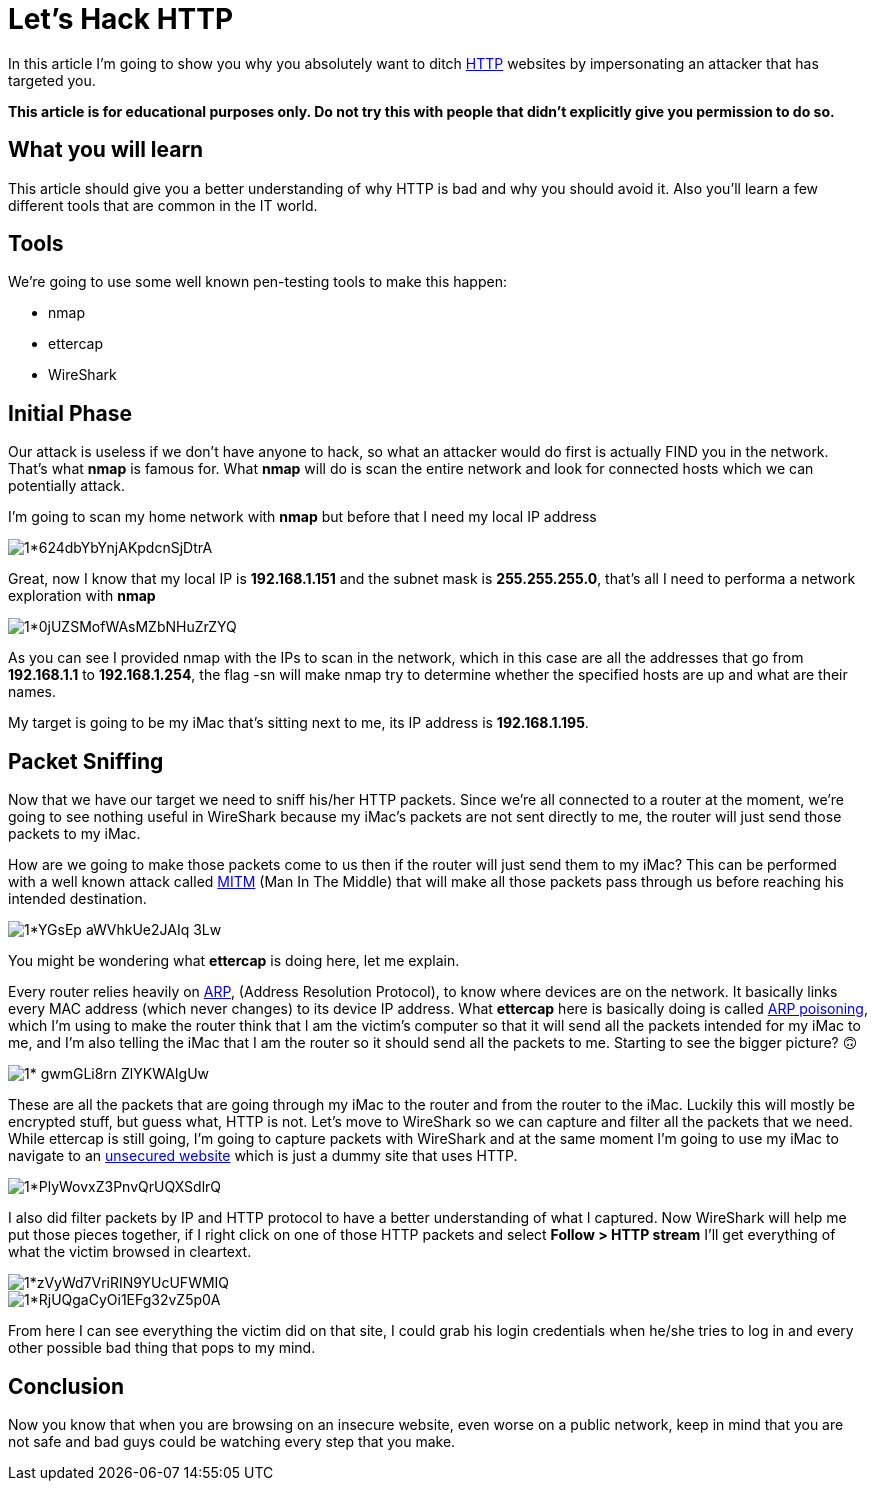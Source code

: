 = Let's Hack HTTP

In this article I’m going to show you why you absolutely want to ditch
https://en.wikipedia.org/wiki/Hypertext_Transfer_Protocol[HTTP] websites by
impersonating an attacker that has targeted you.

**This article is for educational purposes only. Do not try this with people
that didn’t explicitly give you permission to do so.**

== What you will learn 
This article should give you a better understanding of
why HTTP is bad and why you should avoid it. Also you’ll learn a few different
tools that are common in the IT world.

== Tools 
We’re going to use some well known pen-testing tools to make this
happen:

- nmap
- ettercap
- WireShark

== Initial Phase 
Our attack is useless if we don’t have anyone to hack, so what
an attacker would do first is actually FIND you in the network. That’s what
**nmap** is famous for. What **nmap** will do is scan the entire network and
look for connected hosts which we can potentially attack.

I’m going to scan my home network with **nmap** but before that I need my local
IP address

image::https://miro.medium.com/max/1400/1*624dbYbYnjAKpdcnSjDtrA.png[align="center"]

Great, now I know that my local IP is **192.168.1.151** and the subnet mask is
**255.255.255.0**, that’s all I need to performa a network exploration with
**nmap**

image::https://miro.medium.com/max/1400/1*0jUZSMofWAsMZbNHuZrZYQ.png[align="center"]

As you can see I provided nmap with the IPs to scan in the network, which in
this case are all the addresses that go from **192.168.1.1** to
**192.168.1.254**, the flag -sn will make nmap try to determine whether the
specified hosts are up and what are their names.

My target is going to be my iMac that’s sitting next to me, its IP address is
**192.168.1.195**.

== Packet Sniffing 
Now that we have our target we need to sniff his/her HTTP
packets. Since we’re all connected to a router at the moment, we’re going to see
nothing useful in WireShark because my iMac’s packets are not sent directly to
me, the router will just send those packets to my iMac.

How are we going to make those packets come to us then if the router will just
send them to my iMac? This can be performed with a well known attack called
https://en.wikipedia.org/wiki/Man-in-the-middle_attack[MITM] (Man In The Middle)
that will make all those packets pass through us before reaching his intended
destination.

image::https://miro.medium.com/max/1400/1*YGsEp-aWVhkUe2JAIq-3Lw.png[align="center"]

You might be wondering what **ettercap** is doing here, let me explain.

Every router relies heavily on https://en.wikipedia.org/wiki/Address_Resolution_Protocol[ARP],
(Address Resolution Protocol), to know where devices are on the
network. It basically links every MAC address (which never changes) to its
device IP address. What **ettercap** here is basically doing is called 
https://en.wikipedia.org/wiki/ARP_spoofing[ARP poisoning], 
which I’m using to make the router think that I am the victim’s
computer so that it will send all the packets intended for my iMac to me, and
I’m also telling the iMac that I am the router so it should send all the packets
to me. Starting to see the bigger picture? 🙃

image::https://miro.medium.com/max/1400/1*-gwmGLi8rn__ZlYKWAIgUw.png[align="center"]

These are all the packets that are going through my iMac to the router and from
the router to the iMac. Luckily this will mostly be encrypted stuff, but guess
what, HTTP is not. Let’s move to WireShark so we can capture and filter all the
packets that we need. While ettercap is still going, I’m going to capture
packets with WireShark and at the same moment I’m going to use my iMac to
navigate to an http://www.bio.acousti.ca/[unsecured website] which is just a
dummy site that uses HTTP.

image::https://miro.medium.com/max/1400/1*PlyWovxZ3PnvQrUQXSdlrQ.png[align="center"]

I also did filter packets by IP and HTTP protocol to have a better understanding
of what I captured. Now WireShark will help me put those pieces together, if I
right click on one of those HTTP packets and select **Follow > HTTP stream**
I’ll get everything of what the victim browsed in cleartext.

image::https://miro.medium.com/max/1400/1*zVyWd7VriRIN9YUcUFWMIQ.png[align="center"]

image::https://miro.medium.com/max/1400/1*RjUQgaCyOi1EFg32vZ5p0A.png[align="center"]

From here I can see everything the victim did on that site, I could grab his
login credentials when he/she tries to log in and every other possible bad thing
that pops to my mind.

== Conclusion 
Now you know that when you are browsing on an insecure website,
even worse on a public network, keep in mind that you are not safe and bad guys
could be watching every step that you make.
